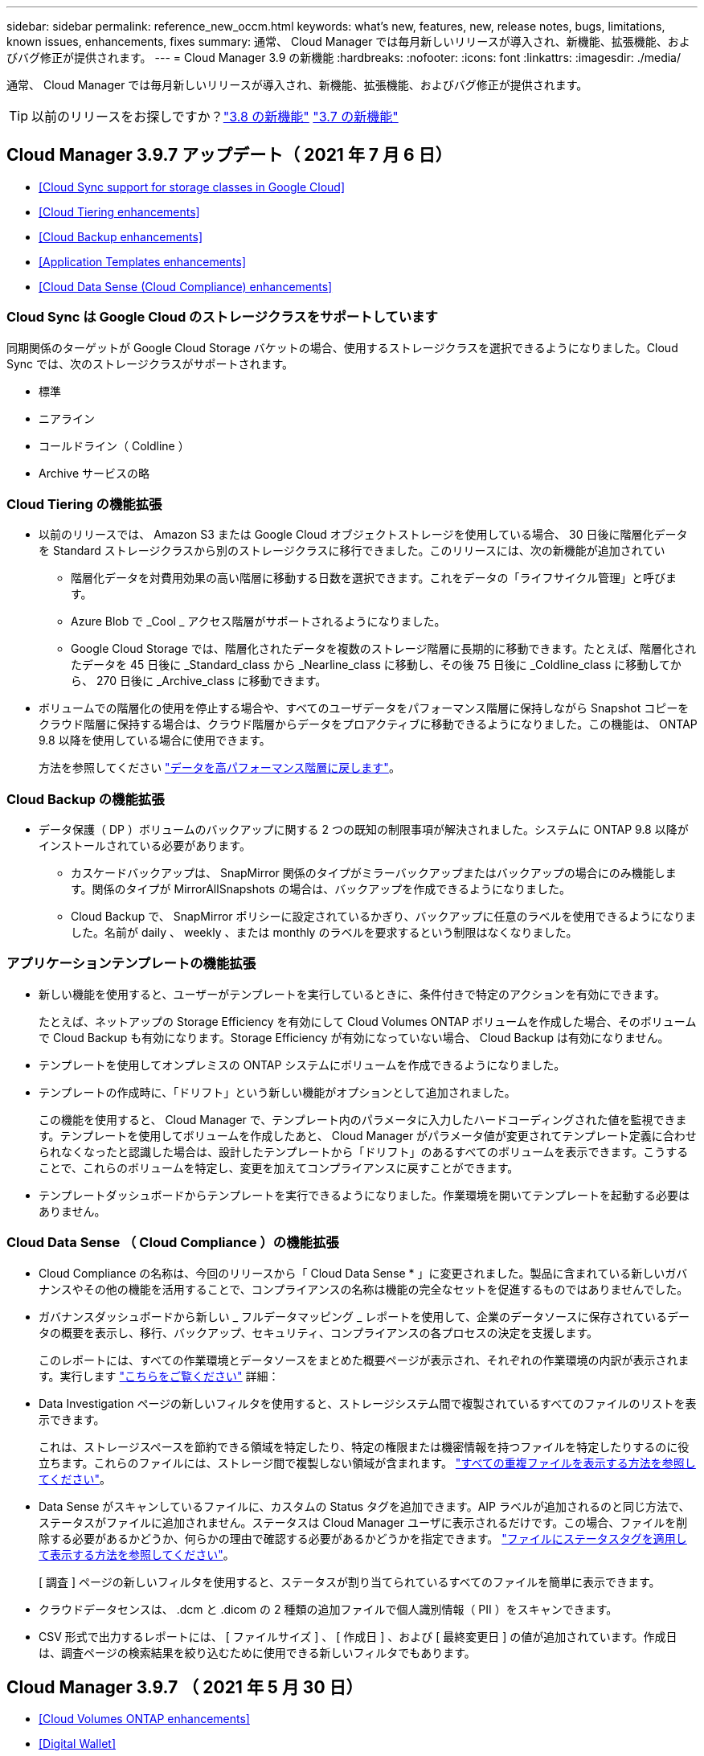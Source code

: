 ---
sidebar: sidebar 
permalink: reference_new_occm.html 
keywords: what's new, features, new, release notes, bugs, limitations, known issues, enhancements, fixes 
summary: 通常、 Cloud Manager では毎月新しいリリースが導入され、新機能、拡張機能、およびバグ修正が提供されます。 
---
= Cloud Manager 3.9 の新機能
:hardbreaks:
:nofooter: 
:icons: font
:linkattrs: 
:imagesdir: ./media/


[role="lead"]
通常、 Cloud Manager では毎月新しいリリースが導入され、新機能、拡張機能、およびバグ修正が提供されます。


TIP: 以前のリリースをお探しですか？link:https://docs.netapp.com/us-en/occm38/reference_new_occm.html["3.8 の新機能"^]
link:https://docs.netapp.com/us-en/occm37/reference_new_occm.html["3.7 の新機能"^]



== Cloud Manager 3.9.7 アップデート（ 2021 年 7 月 6 日）

* <<Cloud Sync support for storage classes in Google Cloud>>
* <<Cloud Tiering enhancements>>
* <<Cloud Backup enhancements>>
* <<Application Templates enhancements>>
* <<Cloud Data Sense (Cloud Compliance) enhancements>>




=== Cloud Sync は Google Cloud のストレージクラスをサポートしています

同期関係のターゲットが Google Cloud Storage バケットの場合、使用するストレージクラスを選択できるようになりました。Cloud Sync では、次のストレージクラスがサポートされます。

* 標準
* ニアライン
* コールドライン（ Coldline ）
* Archive サービスの略




=== Cloud Tiering の機能拡張

* 以前のリリースでは、 Amazon S3 または Google Cloud オブジェクトストレージを使用している場合、 30 日後に階層化データを Standard ストレージクラスから別のストレージクラスに移行できました。このリリースには、次の新機能が追加されてい
+
** 階層化データを対費用効果の高い階層に移動する日数を選択できます。これをデータの「ライフサイクル管理」と呼びます。
** Azure Blob で _Cool _ アクセス階層がサポートされるようになりました。
** Google Cloud Storage では、階層化されたデータを複数のストレージ階層に長期的に移動できます。たとえば、階層化されたデータを 45 日後に _Standard_class から _Nearline_class に移動し、その後 75 日後に _Coldline_class に移動してから、 270 日後に _Archive_class に移動できます。


* ボリュームでの階層化の使用を停止する場合や、すべてのユーザデータをパフォーマンス階層に保持しながら Snapshot コピーをクラウド階層に保持する場合は、クラウド階層からデータをプロアクティブに移動できるようになりました。この機能は、 ONTAP 9.8 以降を使用している場合に使用できます。
+
方法を参照してください link:task_managing_tiering.html#migrating-data-from-the-cloud-tier-back-to-the-performance-tier["データを高パフォーマンス階層に戻します"]。





=== Cloud Backup の機能拡張

* データ保護（ DP ）ボリュームのバックアップに関する 2 つの既知の制限事項が解決されました。システムに ONTAP 9.8 以降がインストールされている必要があります。
+
** カスケードバックアップは、 SnapMirror 関係のタイプがミラーバックアップまたはバックアップの場合にのみ機能します。関係のタイプが MirrorAllSnapshots の場合は、バックアップを作成できるようになりました。
** Cloud Backup で、 SnapMirror ポリシーに設定されているかぎり、バックアップに任意のラベルを使用できるようになりました。名前が daily 、 weekly 、または monthly のラベルを要求するという制限はなくなりました。






=== アプリケーションテンプレートの機能拡張

* 新しい機能を使用すると、ユーザーがテンプレートを実行しているときに、条件付きで特定のアクションを有効にできます。
+
たとえば、ネットアップの Storage Efficiency を有効にして Cloud Volumes ONTAP ボリュームを作成した場合、そのボリュームで Cloud Backup も有効になります。Storage Efficiency が有効になっていない場合、 Cloud Backup は有効になりません。

* テンプレートを使用してオンプレミスの ONTAP システムにボリュームを作成できるようになりました。
* テンプレートの作成時に、「ドリフト」という新しい機能がオプションとして追加されました。
+
この機能を使用すると、 Cloud Manager で、テンプレート内のパラメータに入力したハードコーディングされた値を監視できます。テンプレートを使用してボリュームを作成したあと、 Cloud Manager がパラメータ値が変更されてテンプレート定義に合わせられなくなったと認識した場合は、設計したテンプレートから「ドリフト」のあるすべてのボリュームを表示できます。こうすることで、これらのボリュームを特定し、変更を加えてコンプライアンスに戻すことができます。

* テンプレートダッシュボードからテンプレートを実行できるようになりました。作業環境を開いてテンプレートを起動する必要はありません。




=== Cloud Data Sense （ Cloud Compliance ）の機能拡張

* Cloud Compliance の名称は、今回のリリースから「 Cloud Data Sense * 」に変更されました。製品に含まれている新しいガバナンスやその他の機能を活用することで、コンプライアンスの名称は機能の完全なセットを促進するものではありませんでした。
* ガバナンスダッシュボードから新しい _ フルデータマッピング _ レポートを使用して、企業のデータソースに保存されているデータの概要を表示し、移行、バックアップ、セキュリティ、コンプライアンスの各プロセスの決定を支援します。
+
このレポートには、すべての作業環境とデータソースをまとめた概要ページが表示され、それぞれの作業環境の内訳が表示されます。実行します link:task_generating_compliance_reports.html#data-mapping-report["こちらをご覧ください"] 詳細：

* Data Investigation ページの新しいフィルタを使用すると、ストレージシステム間で複製されているすべてのファイルのリストを表示できます。
+
これは、ストレージスペースを節約できる領域を特定したり、特定の権限または機密情報を持つファイルを特定したりするのに役立ちます。これらのファイルには、ストレージ間で複製しない領域が含まれます。 link:task_controlling_private_data.html#viewing-all-duplicated-files["すべての重複ファイルを表示する方法を参照してください"]。

* Data Sense がスキャンしているファイルに、カスタムの Status タグを追加できます。AIP ラベルが追加されるのと同じ方法で、ステータスがファイルに追加されません。ステータスは Cloud Manager ユーザに表示されるだけです。この場合、ファイルを削除する必要があるかどうか、何らかの理由で確認する必要があるかどうかを指定できます。 link:task_managing_highlights.html#applying-status-tags-to-manage-your-scanned-files["ファイルにステータスタグを適用して表示する方法を参照してください"]。
+
[ 調査 ] ページの新しいフィルタを使用すると、ステータスが割り当てられているすべてのファイルを簡単に表示できます。

* クラウドデータセンスは、 .dcm と .dicom の 2 種類の追加ファイルで個人識別情報（ PII ）をスキャンできます。
* CSV 形式で出力するレポートには、 [ ファイルサイズ ] 、 [ 作成日 ] 、および [ 最終変更日 ] の値が追加されています。作成日は、調査ページの検索結果を絞り込むために使用できる新しいフィルタでもあります。




== Cloud Manager 3.9.7 （ 2021 年 5 月 30 日）

* <<Cloud Volumes ONTAP enhancements>>
* <<Digital Wallet>>




=== Cloud Volumes ONTAP の機能拡張

このリリースの Cloud Manager では、 Cloud Volumes ONTAP の管理が強化されています。



==== AWS で利用できる機能拡張

* 新しいプロフェッショナルパッケージでは、 AWS Marketplace で毎年契約を締結し、 Cloud Volumes ONTAP と Cloud Backup Service をバンドルできます。支払いは TiB あたりです。このサブスクリプションでは、オンプレミスのデータをバックアップすることはできません。
+
この支払いオプションを選択すると、 EBS ディスクを介して Cloud Volumes ONTAP システムあたり最大 2PB をプロビジョニングし、 S3 オブジェクトストレージ（シングルノードまたは HA ）に階層化することができます。

+
にアクセスします https://aws.amazon.com/marketplace/pp/prodview-q7dg6zwszplri["AWS Marketplace のページ"^] 価格の詳細を表示するには、を参照してください https://docs.netapp.com/us-en/cloud-volumes-ontap/reference_configs_aws_991.html["Cloud Volumes ONTAP リリースノート"^] このライセンスオプションの詳細については、を参照してください。

* 新しい Cloud Volumes ONTAP 作業環境の作成時に、 Cloud Manager によって EBS ボリュームにタグが追加されるようになりました。タグは、 Cloud Volumes ONTAP の導入後に作成されたものです。
+
この変更は、サービス制御ポリシー（ SCP ）を使用して権限を管理する場合に役立ちます。





==== すべてのクラウドプロバイダで利用できる機能拡張

* auto 階層化ポリシーを使用してボリュームのデータ階層化を有効にした場合、 API を使用して最小クーリング期間を調整できるようになりました。
+
link:task_tiering.html#changing-the-cooling-period-for-the-auto-tiering-policy["最小クーリング期間の調整方法について説明します。"]

* 新しい NFS ボリュームを作成すると、カスタムのエクスポートポリシーが昇順に表示されるようになり、必要なエクスポートポリシーが簡単に見つかります。
* Cloud Volumes ONTAP システムの導入時および電源をオフにするたびに作成されたルートディスクとブートディスクの古いクラウド Snapshot が Cloud Manager で削除されるようになりました。ルートボリュームとブートボリュームの両方に対して最新の 2 つの Snapshot のみが保持されます。
+
この機能拡張により、不要になった Snapshot を削除することでクラウドプロバイダのコストを削減できます。

+
Azure スナップショットを削除するには、 Connector で新しい権限が必要になることに注意してください。 https://mysupport.netapp.com/site/info/cloud-manager-policies["Azure の最新の Cloud Manager ポリシーを表示します"^]。

+
[source, json]
----
"Microsoft.Compute/snapshots/delete"
----




=== デジタルウォレット

デジタルウォレット * の新機能により、 Cloud Volumes ONTAP ライセンスとクラウドバックアップライセンスを 1 箇所から簡単に表示および管理できます。

link:task_managing_licenses.html["デジタルウォレットの詳細については、こちらをご覧ください"]。

image:screenshot_digital_wallet.gif["Cloud Volumes ONTAP ライセンスを示すデジタルウォレットページのスクリーンショット。"]



== Cloud Manager 3.9.6 の更新（ 2021 年 24 月 5 日）

Cloud Manager が更新され、 Cloud Volumes ONTAP の最新バージョンが追加されました。



=== Cloud Volumes ONTAP 9.9.1

Cloud Volumes ONTAP 9.9.9..1. を導入および管理できるようになりました。

https://docs.netapp.com/us-en/cloud-volumes-ontap/reference_new_991.html["このリリースのに含まれる新機能について説明します Cloud Volumes ONTAP"^]。



== Cloud Manager 3.9.6 ビルド 2 （ 2021 年 5 月 11 日）

Azure で Cloud Volumes ONTAP の作業環境を作成する際にエラーが発生するというバグが修正されました。



== Cloud Manager 3.9.6 の更新（ 2021 年 5 月 5 日）

* <<Cloud Backup enhancements>>
* <<Monitoring enhancements>>
* <<Replication enhancement>>
* <<Account enhancement>>
* <<Cloud Compliance enhancements>>




=== Cloud Backup の機能拡張

* [ バックアップと復元 ] ダッシュボードは、新しい [ バックアップと復元 *] タブに統合されているため、すべてのバックアップ操作と復元操作を 1 か所から簡単に管理できます。を参照してください link:task_managing_backups.html#viewing-the-volumes-that-are-being-backed-up["バックアップと復元のダッシュボード"^] を参照してください。
* オンプレミスの ONTAP システムから Google Cloud Storage や NetApp StorageGRID システムへのバックアップを作成できるようになりました。を参照してください link:task_backup_from_onprem.html["Google Cloud Storage へのバックアップ"^] および link:task_backup_onprem_private_cloud.html["StorageGRID にバックアップしています"^] を参照してください。
* ONTAP 9.9.1 の新機能では、 System Manager を使用して、オンプレミスの ONTAP のバックアップを Cloud Backup で設定したオブジェクトストレージに送信できます。 link:https://docs.netapp.com/us-en/ontap/task_cloud_backup_data_using_cbs.html["Cloud Backup を使用してボリュームをクラウドにバックアップする方法については、 System Manager の説明を参照してください。"^]
* バックアップポリシーが次のように強化されています。
+
** 次に、日単位、週単位、月単位のバックアップを組み合わせたカスタムポリシーを作成します。
** バックアップポリシーを変更すると、元のバックアップポリシーを使用してすべてのボリュームに環境のすべての新しいバックアップ * および * が変更されます。これまでは、新しいボリュームバックアップにのみ適用されていました。


* いくつかの改善点も改善されています。
+
** バックアップファイルのクラウドのデスティネーションを設定する際に、 Cloud Volumes ONTAP システムが配置されているリージョンとは異なるリージョンを選択できるようになりました。
** 単一のボリュームに作成できるバックアップファイルの数が 1 、 019 から 4 、 000 に増えました。
** 1 つのボリュームのすべてのバックアップファイルを先に削除できるようになったほか、ボリュームのバックアップファイルを 1 つだけ削除したり、作業環境全体のバックアップファイルを必要に応じてすべて削除したりできるようになりました。






=== 監視機能の拡張

* 既存の Cloud Insights テナントがある場合でも、 Cloud Volumes ONTAP 作業環境で監視サービスを有効にできるようになりました。
* 監視サービスを有効にすると、 Cloud Manager は Cloud Insights の無償トライアルをセットアップします。29 日目に、計画は自動的に試用版からに移行します https://docs.netapp.com/us-en/cloudinsights/concept_subscribing_to_cloud_insights.html#editions["Basic エディション"^]。


link:concept_monitoring.html["Cloud Volume での監視サービスの使用の詳細については、こちらをご覧ください ONTAP"]。



=== レプリケーションの機能拡張

使いやすく、 Cloud Manager のユーザインターフェイスの最新のルックアンドフィールに合わせて、 Replication タブが再設計されました。

image:replication.gif["Cloud Manager の再設計された Replication タブのスクリーンショット。ボリューム関係のリストを示しています。"]



=== アカウントの強化

Cloud Manager のタイムラインに、アカウント管理に関連する操作とイベントが表示されるようになりました。アクションには、ユーザーの関連付け、ワークスペースの作成、コネクタの作成などがあります。タイムラインのチェックは、特定のアクションを実行したユーザーを特定する必要がある場合や、アクションのステータスを特定する必要がある場合に役立ちます。

link:task_managing_cloud_central_accounts.html["タイムラインをテナンシーサービスにフィルタリングする方法について説明します"]。



=== Cloud Compliance の機能拡張

* クラウドコンプライアンスは「ガバナンスとコンプライアンス」に名称変更されました。Cloud Manager には、「ガバナンス」と「コンプライアンス」という 2 つのタブがあります。[Governance （ガバナンス） ] タブをクリックすると、が表示されます link:task_controlling_governance_data.html#the-governance-dashboard["ガバナンスダッシュボード"] 「ガバナンスとコンプライアンス」サービスと「コンプライアンス」タブでは、が表示されます link:task_controlling_private_data.html["コンプライアンスダッシュボード"]。
* Azure Blob に格納されたデータのスキャンがサポートされるようになりました を使用する場合 https://min.io/["MinIO サービス"]。を参照してください link:task_scanning_object_storage.html["S3 プロトコルを使用するオブジェクトストレージをスキャンしています"^] を参照してください。
* 新しい個人データ型。Cloud Compliance で、オーストリアの SSN をファイルで検索できるようになりました。




== Cloud Manager 3.9.6 （ 2021 年 5 月 2 日）

* <<Cloud Tiering enhancements>>
* <<Application Template enhancements>>
* <<Cloud Sync enhancements>>




=== Cloud Tiering の機能拡張

* ONTAP システムから階層化するボリュームを選択するときに、 [Tier Volumes] ページに [*All *VOLUMES ] チェックボックスが表示され、すべてのボリュームに同じポリシーを簡単に適用できるようになりました。 link:task_managing_tiering.html#tiering-data-from-additional-volumes["クラスタ内のすべてのボリュームの選択方法を参照してください"^]。
* ONTAP 9.8 以降を使用している場合、ボリューム内のデータを非アクティブのままオブジェクトストレージに移動する期間を決定する「クーリング期間」を変更する必要がある場合は、最大 183 日（ 63 日以内）まで指定できるようになりました。




=== アプリケーションテンプレートの機能拡張

* AppTemplates サービスでユーザーインターフェイスが強化され、テンプレートデザイナーがアクション間を移動したり、現在定義しているアクションを確認したりするのが容易になりました。
* Cloud Volumes ONTAP または Azure NetApp Files のボリュームテンプレートを作成する際に、 Cloud Compliance を統合できるようになりました。これにより、新しく作成した各ボリュームに対して Compliance を有効にしたり、新しく作成した各ボリュームに対して Cloud Backup を有効にしたりできます。また、作成したボリュームに対して Backup と Compliance の両方を有効にするテンプレートを作成することもできます。




=== Cloud Sync の機能拡張

* レポートで見つかったエラーを表示し、最後のレポートまたはすべてのレポートを削除できるようになりました。
+
link:task_sync_managing_reports.html["レポートを作成して表示する方法の詳細については、を参照してください 設定"]。

* 同期関係ごとに新しい * Compare by * 設定を使用できるようになりました。
+
この詳細設定では、ファイルまたはディレクトリが変更されたために再度同期する必要があるかどうかを判断するときに、 Cloud Sync で特定の属性を比較するかどうかを選択できます。

+
link:task_sync_managing_relationships.html#changing-the-settings-for-a-sync-relationship["同期関係の設定の変更の詳細については、こちらをご覧ください"]。





== Cloud Manager 3.9.5 （ 2021 年 4 月 11 日）

* <<Cloud Volumes ONTAP enhancements>>
* <<Cloud Sync enhancements>>
* <<Cloud Compliance enhancements>>
* <<New Application Templates feature>>
* <<Connector enhancement>>
* <<Account enhancements>>




=== Cloud Volumes ONTAP の機能拡張

このリリースの Cloud Manager では、 Cloud Volumes ONTAP の管理が強化されています。



==== すべてのクラウドプロバイダで利用できる機能強化

Cloud Manager で、 Cloud Volumes ONTAP 用に作成した最初の Storage VM の論理スペースのレポートを有効にするようになりました。

スペースが論理的に報告されると、 ONTAP は、 Storage Efficiency 機能で削減されたすべての物理スペースが使用済みと報告するようにボリュームスペースを報告します。



==== AWS で利用できる機能拡張

* Cloud Volumes ONTAP では、 9.7 リリース以降、 _General Purpose SSD （ GP3 ） _disks がサポートされるようになりました。GP3 ディスクは、幅広いワークロードのコストとパフォーマンスのバランスが取れた、最も低コストの SSD です。
+
link:task_planning_your_config.html#sizing-your-system-in-aws["Cloud Volumes ONTAP で GP3 ディスクを使用する方法については、こちらをご覧ください"]。

* Cloud Volumes ONTAP はコールド HDD （ sc1 ）ディスクをサポートしなくなりました。




==== Azure で利用できる機能拡張

Cloud Manager が Azure for Cloud Volumes ONTAP でストレージアカウントを作成する際に、ストレージアカウントの TLS のバージョンが 1.2 になりました。



=== Cloud Sync の機能拡張

* スタンドアロンの Cloud Sync サービスは廃止されました。Cloud Sync には Cloud Manager から直接アクセスできるようになりました。同じ機能がすべて利用可能です。
+
Cloud Manager にログインしたら、上部の Sync タブに切り替えて、以前と同様に関係を表示できます。

* 同期関係を設定する際、データブローカーのサービスアカウントに必要な権限を指定している場合は、異なるプロジェクトの Google Cloud バケットから選択できます。
+
link:task_sync_installing_gcp.html["サービスアカウントの設定方法について説明します"]。

* Cloud Sync は、 Google Cloud Storage と S3 プロバイダ（ AWS S3 、 StorageGRID 、 IBM Cloud Object Storage ）間でメタデータをコピーするようになりました。
* Cloud Sync からデータブローカーを再起動できるようになりました。
+
image:screenshot_sync_restart_data_broker.gif["データブローカーの管理ページからのデータブローカーの再起動アクションを示すスクリーンショット。"]

* Cloud Sync は、データブローカーで最新のソフトウェアリリースが実行されていないことを確認できるようになりました。このメッセージは、最新の機能を確実に利用するために役立ちます。
+
image:screenshot_sync_warning.gif["ダッシュボードでデータブローカーを表示したときに警告が表示されるスクリーンショット。"]





=== Cloud Compliance の機能拡張

* オンプレミスまたはクラウドにある NFS または CIFS ファイル共有のスキャンがサポートされるようになりました。
+
ネットアップ以外のストレージシステム上のファイル共有をスキャンできるようになりました。を参照してください link:task_scanning_file_shares.html["ファイル共有をスキャンしています"^] を参照してください。

* S3 プロトコルを使用するオブジェクトストレージのスキャンのサポートが追加されました。
+
Amazon S3 バケットをスキャンするだけでなく、 S3 プロトコルを使用する任意の Object Storage サービスからデータをスキャンできるようになりました。これには、 NetApp StorageGRID 、 IBM Cloud Object Store などが含まれます。を参照してください link:task_scanning_object_storage.html["オブジェクトストレージをスキャンしています"^] を参照してください。

* 「ハイライト」という機能は、「ポリシー」に名称変更されました。を参照してください link:task_managing_highlights.html#controlling-your-data-using-policies["ポリシーの使用方法"] コンプライアンスとガバナンスへの取り組みを支援します。
* ストレージシステム内に特定のファイルの重複がないかどうかを確認できるようになりました。これは、ストレージスペースを節約できる領域を特定するのに役立ちます。また、機密情報を含むファイルがストレージシステムに不必要に複製されないようにするのにも役立ちます。
+
方法をご確認ください link:task_controlling_private_data.html#viewing-whether-files-are-duplicated-in-your-storage-systems["重複ファイルを検索します"]。

* 。 link:task_controlling_governance_data.html["ガバナンスダッシュボード"^] に、表示するグラフが追加されました link:task_controlling_governance_data.html#top-data-repositories-listed-by-data-sensitivity["データの機密性に基づいて上位のデータリポジトリが表示されます"] および link:task_controlling_governance_data.html#data-listed-by-types-of-open-permissions["オープンアクセス権のタイプ別に一覧表示されるデータ"]。




=== 新しいアプリケーションテンプレート機能

テンプレートを使用することで、作業環境でのリソース作成を標準化できます。たとえば、「ボリュームテンプレート」に必須パラメータをハードコーディングして、ストレージ管理者がボリュームを作成するときにあとから適用できます。これには、必要なディスクタイプ、サイズ、プロトコル、クラウドプロバイダなどが含まれます。作成したボリュームごとに、 Cloud Backup などの特定のサービスをオンにすることもできます。

これにより、ストレージ管理者は、データベースやストリーミングサービスなど、特殊なワークロード要件に合わせて最適化されたボリュームを簡単に作成できます。また、各ボリュームがアプリケーションごとに最適に作成されていることを確認すれば、ストレージアーキテクトの負担が軽減されます。詳細はこちら link:concept_resource_templates.html["アプリケーションテンプレート"^] また、実際の環境での使用方法も確認できます。



=== コネクターの拡張

プロキシサーバを設定している場合、プロキシを経由せずに Cloud Manager に API 呼び出しを直接送信するオプションを有効にできるようになりました。このオプションは、 AWS または Google Cloud で実行されているコネクタでサポートされます。

link:task_configuring_proxy.html["この設定の詳細については、こちらをご覧ください"]。



=== アカウントの機能拡張

* サービスアカウントユーザを作成できるようになりました。
+
サービスアカウントは「ユーザ」の役割を果たし、 Cloud Manager に対して自動化のための許可された API 呼び出しを実行できます。これにより、自動化スクリプトを作成する必要がなくなります。自動化スクリプトは、会社を離れることができる実際のユーザアカウントに基づいて作成する必要がなくなります。フェデレーションを使用している場合は、クラウドから更新トークンを生成することなくトークンを作成できます。

+
link:task_managing_cloud_central_accounts.html#creating-and-managing-service-accounts["サービスアカウントの使用方法の詳細については、こちらをご覧ください"]。

* アカウントのプライベートプレビューで、新しい NetApp クラウドサービスが Cloud Manager のプレビューとして利用できるようになりました。
* また、アカウント内のサードパーティサービスが Cloud Manager で使用可能なサードパーティサービスにアクセスできるようにすることもできます。


link:task_managing_cloud_central_accounts.html#allowing-private-previews["これらのオプションの詳細については、こちらをご覧ください"]。



== Cloud Manager 3.9.4 の更新（ 2021 年 4 月 8 日）



=== Active IQ の機能拡張

* Cloud Volumes ONTAP がアカウント内に使用していない Active IQ ライセンスを検出した場合は、ボタンをクリックして、ライセンスを使用して新しい Cloud Volumes ONTAP システムを作成できます。または、既存の Cloud Volumes ONTAP システムにライセンスを適用して、そのライセンスの容量を 368 TB 拡張できます。
+
を参照してください link:task_managing_ontap.html#using-unused-cloud-volumes-ontap-licenses["利用可能なライセンスの使用方法"^]。





== Cloud Manager 3.9.4 の更新（ 2021 年 3 月 15 日）



=== Cloud Compliance の機能拡張

* 新しい link:task_controlling_governance_data.html["ガバナンスダッシュボード"^] を使用できるようになりました。これにより、組織のストレージリソース上のデータに関連する効率性が向上し、コストを制御できます。
+
たとえば、ダッシュボードは、古いデータ、ビジネス以外のデータ、およびシステム内の大容量ファイルを特定するため、一部のファイルを低コストのオブジェクトストレージに移動、削除、階層化するかどうかを判断できます。

* のリストを表示できます link:task_controlling_private_data.html#viewing-file-metadata["ファイルへのアクセス権を持つすべてのユーザまたはグループ"^]。
* AWS の政府機関では、 Cloud Compliance がサポートされるようになりました。




== Cloud Manager 3.9.4 （ 2021 年 3 月 8 日）

* <<Cloud Volumes ONTAP enhancements>>
* <<Connector enhancements>>
* <<Cloud Sync enhancements>>
* <<Cloud Tiering enhancements>>
* <<Active IQ enhancements>>
* <<ANF enhancements>>




=== Cloud Volumes ONTAP の機能拡張

このリリースの Cloud Manager では、 Cloud Volumes ONTAP の管理が強化されています。



==== すべてのクラウドプロバイダで利用できる機能強化

Cloud Volumes ONTAP 9.9.9..0 を導入および管理できるようになりました。

https://docs.netapp.com/us-en/cloud-volumes-ontap/reference_new_991.html["このリリースのに含まれる新機能について説明します Cloud Volumes ONTAP"^]。



==== AWS で利用できる機能拡張

* クラウドサービス 9.8 を AWS Commercial Cloud Volumes ONTAP （ C2S ）環境に導入できるようになりました。
+
link:task_getting_started_aws_c2s.html["C2S の使用を開始する方法をご確認ください"]。

* Cloud Manager では、 AWS Key Management Service （ KMS ）を使用して Cloud Volumes ONTAP データを暗号化できるようになりました。Cloud Volumes ONTAP 9.9.9..0 以降では、お客様が管理する CMK を選択すると、 EBS ディスク上のデータと S3 に階層化されたデータが暗号化されます。これまでは、 EBS データだけが暗号化されていました。
+
Cloud Volumes ONTAP IAM ロールに CMK を使用するためのアクセス権を付与する必要があります。

+
link:task_setting_up_kms.html["Cloud で AWS KMS を設定する方法については、こちらをご覧ください Volume ONTAP の略"]。





==== Azure で利用できる機能拡張

Cloud Volumes ONTAP 9.8 を、国防総省（ DoD ）の影響レベル 6 （ IL6 ）に導入できるようになりました。



==== Google Cloud で利用可能な機能強化

* Google Cloud で Cloud Volumes ONTAP 9.8 以降に必要な IP アドレスの数が削減されました。デフォルトでは、 IP アドレスを 1 つ減らす必要があります（インタークラスタ LIF をノード管理 LIF と統合しました）。また、 API を使用する場合は SVM 管理 LIF の作成を省略でき、追加の IP アドレスが不要になります。
+
link:reference_networking_gcp.html#requirements-for-cloud-volumes-ontap["Google Cloud の IP アドレス要件の詳細については、こちらをご覧ください"]。

* Google Cloud で Cloud Volumes ONTAP HA ペアを導入する際に、 VPC -1 、 VPC -2 、および VPC -3 の共有 VPC を選択できるようになりました。以前は、 VPC を共有できるのは VPC のみでした。この変更は Cloud Volumes ONTAP 9.8 以降でサポートされています。
+
link:reference_networking_gcp.html["Google Cloud のネットワーク要件の詳細については、こちらをご覧ください"]。





=== コネクタの機能拡張

* Connector が実行されていない場合に、 Cloud Manager から管理者ユーザに E メールで通知されるようになりました。
+
コネクタを常時稼働させておくと、 Cloud Volumes ONTAP やその他の NetApp クラウドサービスを最大限に管理するのに役立ちます。

* コネクタのインスタンスタイプを変更する必要がある場合に、 Cloud Manager に通知が表示されるようになりました。
+
インスタンスタイプを変更することで、現在利用できない新しい機能を確実に使用できます。 link:reference_key_changes.html#machine-type-changes["マシンタイプの変更の詳細については、こちらをご覧ください"]。





=== Cloud Sync の機能拡張

* Cloud Sync で ONTAP S3 ストレージと SMB サーバの同期関係がサポートされるようになりました。
+
** ONTAP S3 ストレージから SMB サーバへの移動
** SMB サーバから ONTAP S3 ストレージ
+
link:reference_sync_requirements.html["サポートされている同期関係を表示する"]。



* Cloud Sync では、ユーザインターフェイスからデータブローカーグループの設定を直接統合できるようになりました。
+
自分で設定を変更することはお勧めしません。設定を変更するタイミングと変更方法については、ネットアップに相談してください。

+
link:task_sync_managing_data_brokers.html["ユニファイド構成の定義に関する詳細は、こちらをご覧ください"]。





=== Cloud Tiering の機能拡張

* Google Cloud Storage に階層化する場合は、ライフサイクルルールを適用して、階層化されたデータを Standard ストレージクラスから 30 日後に低コストの Nearline 、 Coldline 、または Archive ストレージに移行することができます。
* Cloud Tiering Now は、オンプレミスの ONTAP クラスタで検出されていないものがある場合に表示されます。これにより、クラスタへの階層化やその他のサービスを有効にすることができます。
+
link:task_managing_tiering.html#discovering-additional-clusters-from-cloud-tiering["これらのクラスタの詳細については、こちらをご覧ください"^]。





=== Active IQ の機能拡張

* Active IQ が（ NSS アカウントに基づいて）オンプレミスクラスタのリストを表示したら、ボタンをクリックしてに切り替えることができます link:task_discovering_ontap.html#discovering-clusters-from-the-active-iq-page["クラスタを検出"^] Cloud Manager キャンバスに追加します。これにより、すべてのストレージシステムを Cloud Manager で簡単に管理できるようになります。
* 1 つ以上のクラスタでファームウェアの更新が必要であると Active IQ が判断したら、ボタンをクリックして、を選択します link:task_managing_ontap.html#downloading-new-disk-and-shelf-firmware["Ansible プレイブックをダウンロードし、クラスタファームウェアをアップグレードします"^]。
* 新しい link:task_managing_ontap.html#viewing-on-prem-workloads-that-are-candidates-for-the-cloud["クラウド対応ワークロードタブ"^] オンプレミスの ONTAP クラスタからクラウドに移行するのに最適と特定したワークロードまたはボリュームのリストが表示されます。これらのボリュームの一部を移動すると、コストが削減され、パフォーマンスと耐障害性が向上する可能性があります。
+
を参照してください link:https://www.netapp.com/knowledge-center/what-is-lift-and-shift["リフトとシフトとは何ですか？"]





=== ANF の機能拡張

* ワークロードのニーズを満たし、コストを最適化するために、ボリュームのサービスレベルを動的に変更できるようになりました。ボリュームは、ボリュームに影響を及ぼすことなく、もう一方の容量プールに移動されます。 link:task_manage_anf_volumes.html#changing-the-volumes-service-level["詳細はこちら。"^]。




== Cloud Manager 3.9.3 アップデート（ 2021 年 2 月 16 日）



=== Cloud Backup Service の機能拡張

* Amazon S3 、 Azure Blob 、 Google Cloud Storage にあるバックアップファイルからオンプレミスの ONTAP システムにボリュームをリストアできるようになりました。
* リストアしたすべてのボリュームとファイルの詳細が表示される新しいリストアダッシュボードが追加されました。
+
また、ダッシュボードは、ボリュームとファイルのすべてのリストア処理を実行する際の最初の画面でもあります。を参照してください link:task_restore_backups.html#the-restore-dashboard["リストアダッシュボード"^] を参照してください。以前のリリースでは、リストアボリュームオプションはバックアップダッシュボードに含まれていました。

* Google Cloud の Cloud Volumes ONTAP HA システムで Cloud Backup がサポートされるようになりました。




== Cloud Manager 3.9.3 アップデート（ 2021 年 2 月 14 日）



=== Cloud Compliance の機能拡張

* スキャンするファイルの Azure Information Protection （ AIP ）ラベルを表示および管理します。
+
** AIP ラベル機能を Cloud Compliance に統合すると、ファイルに割り当てられているラベルを表示したり、ファイルにラベルを追加したり、ラベルを変更したりできます。を参照してください link:task_managing_highlights.html#categorizing-your-data-using-aip-labels["AIP ラベルを統合する方法"^] をワークスペースに配置します。
** ラベルを個別にファイルに割り当てるか、またはポリシー機能を使用してに割り当てます link:task_managing_highlights.html#assigning-aip-labels-automatically-with-policies["ポリシー条件に一致するすべてのファイルにラベルを追加します"^]。ポリシーでは、 Cloud Compliance がファイル内で一致する項目を検出すると、ラベルは継続的に更新されます。
** ラベルに一致するすべてのファイルを表示するには、 ［ 調査 ］ ページのデータを AIP ラベルでフィルタリングします。


* いずれかのポリシーから結果が返されたら、 Cloud Manager ユーザ（日単位、週単位、または月単位）に E メールアラートを送信して、通知を受け取ってデータを保護します。
+
このオプションは、で選択します link:task_managing_highlights.html#creating-custom-policies["ポリシーを作成または編集する"^]。

* ファイルの所有者と権限の情報を表示するタイミング link:task_controlling_private_data.html#viewing-file-metadata["個々のファイルの詳細を表示します"^]。
+
この条件を使用して、 [ 調査 ] ページでデータをさらにフィルタリングすることもできます。

* Cloud Compliance からファイルを直接削除します。
+
可能です link:task_managing_highlights.html#deleting-source-files["ファイルを完全に削除します"^] 安全性が低いか、ストレージシステムに残すのにリスクが高いようです。





== Cloud Manager 3.9.3 アップデート（ 2021 年 2 月 10 日）

* <<Cloud Tiering enhancements>>
* <<Cloud Sync enhancements>>




=== Cloud Tiering の機能拡張

* アグリゲートの容量が 90% を超えたとき（ ONTAP 9.6 以前の場合は 70% ）にクラウド階層化によってクラスタのライトバック防止がアクティブになるようになりました。頻繁に使用されるローカル階層でのコールドデータの書き戻しを防止することで、 Cloud Tiering は、アクティブデータのローカル階層を維持します。
+
この場合、 Manage Aggregates テーブルに情報が表示されます。

+
image:screenshot_tiering_write_back.gif["ライトバック防止が有効になったことを示す通知が表示された、 Manage Aggregates （アグリゲートの管理）テーブルのスクリーンショット。"]

* オンプレミスの ONTAP クラスタをクラウド階層化サービスから簡単に追加できるようになりました。
+
Cloud Tiering ページで * Add cluster * をクリックすると、 * Add Working Environment * ウィザードに直接送信されるようになりました。

* タイムラインをフィルタして、クラウド階層化サービスに固有のアクションを表示できるようになりました。
+
image:screenshot_tiering_timeline.gif["クラウドの階層化サービスを選択した場合のタイムラインとフィルタ機能のスクリーンショット。"]





=== Cloud Sync の機能拡張

* Cloud Volumes ONTAP との間でデータを同期するプロセスが簡素化されました。Cloud Volumes ONTAP 作業環境を選択し、この作業環境との間でデータを同期するオプションを選択できるようになりました。
+
image:screenshot_sync_we.gif["作業環境を選択した後の同期メニューで使用可能なアクションを示すスクリーンショット。"]

* 前回のリリースでは、ネットアップの担当者がデータブローカーの設定を調整し、パフォーマンスを向上させるために役立つ情報を提供するレポート機能が新たに導入されています。これらのレポートは、オブジェクトストレージでサポートされるようになりました。
+
image:screenshot_sync_report_object.gif["パス項目数、オブジェクトサイズ、変更時刻、およびストレージクラスを表示するレポート。"]





== Cloud Manager 3.9.3 （ 2021 年 2 月 9 日）

* <<Monitoring enhancements>>
* <<Support improvements>>




=== 監視機能の拡張

* Cloud Volumes ONTAP for Azure で監視サービスがサポートされるようになりました。
* 監視サービスは、 AWS および Azure の政府機関のリージョンでもサポートされます。


監視サービスを使用すると、 Cloud Volumes ONTAP インフラを完全に可視化できます。サービスを有効にして、 Cloud Volumes ONTAP リソースを監視、トラブルシューティングし、最適化します。

link:concept_monitoring.html["監視サービスの詳細については、こちらをご覧ください"]。



=== サポートの強化

サポートダッシュボードが更新され、ネットアップサポートサイトのクレデンシャルを追加できるようになりました。このクレデンシャルをサポートに登録してください。ネットアップサポートケースは、ダッシュボードから直接開始することもできます。[ ヘルプ ] アイコンをクリックして、 [*Support*] をクリックします。

image:screenshot_support_dashboard.gif["サポート情報、リンク、ケースの作成機能を示すサポートダッシュボードのスクリーンショット。"]



== Cloud Manager 3.9.2 アップデート（ 2021 年 1 月 11 日）

* <<Cloud Compliance enhancements>>
* <<Cloud Backup enhancements>>




=== Cloud Compliance の機能拡張

* Microsoft OneDrive アカウントのスキャンがサポートされるようになりました。
+
これで、すべての OneDrive ユーザーからフォルダーとファイルをスキャンするために、会社の OneDrive アカウントを Cloud Compliance に追加できます。を参照してください link:task_scanning_onedrive.html["OneDrive アカウントをスキャンしています"^] を参照してください。

* 「ポリシー」機能では、組織固有の検索結果を提供する独自のカスタムポリシーを作成できるようになりました。
+
前回のリリースでは、 Cloud Compliance に、すべてのユーザが使用できる事前定義されたポリシーフィルタが用意されていました。独自のポリシーを作成して、 [ 調査 ] ページで特定のスキャン結果を返すことができます。方法を参照してください link:task_managing_highlights.html#creating-custom-policies["独自のカスタムポリシーを作成できます"^]。

* オンプレミスの ONTAP システムからバックアップファイルを無料でスキャンできます。
+
Cloud Compliance でオンプレミスの ONTAP システム上のボリュームを直接スキャンしない場合は、今月リリースされた新しいベータ機能を使用して、オンプレミスの ONTAP ボリュームから作成されたバックアップファイルでコンプライアンススキャンを実行できます。オンプレミス ONTAP のバックアップを作成済みの場合も同様です を使用しています link:concept_backup_to_cloud.html["クラウドバックアップ"^]この新機能を使用して、これらのバックアップファイルに対して * 無料 * のコンプライアンススキャンを実行できます。

+
方法を参照してください link:task_backup_from_onprem.html["オンプレミスの ONTAP ボリュームをオブジェクトストレージにバックアップ"^] そしていかにできるか link:task_getting_started_compliance.html#scanning-backup-files-from-on-premises-ontap-systems["これらのバックアップファイルをスキャンします"]。

* Cloud Compliance は、個人データ型「 IP アドレス」をファイルで検索できるようになりました。すべてのリストを表示します link:reference_private_data_categories.html#types-of-personal-data["個人データの種類"^] その Cloud Compliance がスキャンで見つかりました。




=== Cloud Backup の機能拡張

個々のファイルを追加のデスティネーション作業環境にリストアできます。

* Azure Blob のバックアップファイルは、 Azure にインストールされた Cloud Volumes ONTAP システムやオンプレミスの ONTAP システムに個々のファイルをリストアするために使用できます。
* Amazon S3 のバックアップファイルを使用して、個々のファイルをオンプレミスの ONTAP システムにリストアできます（ AWS にインストールされた Cloud Volumes ONTAP システムへのファイルのリストアはすでにサポートされています）。


を表示します link:concept_backup_to_cloud.html#supported-working-environments-and-object-storage-providers["バックアップとリストアのマトリックス"^] バックアップの作成、ボリュームのリストア、およびファイルのリストアがサポートされている作業環境を確認します。



== Cloud Manager 3.9.2 （ 2021 年 1 月 4 日）

* <<Cloud Volumes ONTAP enhancements>>
* <<Cloud Tiering enhancements>>
* <<General enhancements>>




=== Cloud Volumes ONTAP の機能拡張

このリリースの Cloud Manager では、 Cloud Volumes ONTAP に関して次の機能拡張が導入されています。



==== AWS のアウトポストのサポート

数カ月前に、 Cloud Volumes ONTAP が Amazon Web Services （ AWS ）の提供開始を宣言したことを発表しました。本日は、 AWS のアウトポストで Cloud Manager と Cloud Volumes ONTAP を検証しました。

AWS Outpost を使用している場合は、 Working Environment ウィザードで Outpost VPC を選択して、その Outpost に Cloud Volumes ONTAP を導入できます。エクスペリエンスは、 AWS に存在する他の VPC と同じです。最初に、 AWS Outpost にコネクタを導入する必要があります。

指摘すべき制限事項はいくつかあります。

* でサポートされるのはシングルノードの Cloud Volumes ONTAP システムのみです 今回は
* Cloud Volumes で使用できる EC2 インスタンス ONTAP は、 Outpost で利用できる機能に限定されています
* 現時点では、汎用 SSD （ gp2 ）のみがサポートされます




==== サポートされているすべての Azure リージョンで Ultra SSD VNVRAM がサポートされます

Cloud Volumes ONTAP では、 Ultra SSD をとして使用できるようになりました VNVRAM （ E32s_v3 VM タイプをで使用する場合） シングルノードシステム https://docs.microsoft.com/en-us/azure/virtual-machines/disks-enable-ultra-ssd["サポートされる任意の Azure リージョン"^]。

VNVRAM により、書き込みパフォーマンスが向上します。



==== Azure でアベイラビリティゾーンを選択できます

これで、シングルノードの Cloud Volumes ONTAP システムを導入するアベイラビリティゾーンを選択できます。AZ を選択しない場合は、 Cloud Manager によってその AZ が選択されます。

image:screenshot_azure_az.gif["リージョンを選択したあとに使用可能な Availability Zone ドロップダウンリストのスクリーンショット。"]



==== GCP での大容量ディスクと新しいインスタンスのサポート

* Cloud Volumes ONTAP は GCP で 64 TB のディスクをサポートするようになりました。
+

NOTE: GCP の制限により、ディスクのみの場合の最大システム容量は 256 TB のままです。

* Cloud Volumes ONTAP では、次のマシンタイプがサポートされるようになりました
+
** N2 - 標準 -4 （ Explore ライセンスを含む、 BYOL を含む）
** 標準ライセンスを使用し、 BYOL を使用した N2-standard-8
** N2 - Standard - 32 （ Premium ライセンスを使用、 BYOL を使用）






=== Cloud Tiering の機能拡張

* 新しいクラウドパフォーマンステストでは、データ階層化の設定前後に、 ONTAP クラスタからオブジェクトストアにネットワークのレイテンシとスループットのパフォーマンスを測定できます。
+
image:screenshot_tiering_performance_test.gif["オブジェクトストレージへのレイテンシとスループットを示す、クラウドパフォーマンステストの結果のスクリーンショット。"]

* 階層化セットアップウィザードの設計が見直され、使いやすくなりました。




=== その他の機能強化

* 新しいサポートダッシュボード
+
新しいサポートダッシュボードのヘルプメニューには、サポートへのリンクや、フィードバックの送信、ネットアップサポートへのお問い合わせなどに利用できるリソースが用意されています。また、 [* Connector AutoSupport * ] タブから AutoSupport メッセージを送信およびダウンロードすることもできます。

+
image:screenshot_support_dashboard.gif["Cloud Manager のサポートダッシュボードのスクリーンショット。"]

* 作業環境間の視覚的な表示
+
Cloud Manager を使用すると、作業環境で有効になっているサービス間の関係を簡単に確認できます。

+
たとえば、次の図は、 Cloud Volumes ONTAP から Amazon S3 にデータをバックアップし、 Amazon S3 と 2 つの Cloud Volumes ONTAP システム間でデータを同期する 2 つの作業環境の例を示しています。

+
image:screenshot_we_relationships.png["キャンバス（ Canvas ）タブと、線と矢印で示される作業環境間のいくつかの関係を示すスクリーンショット。"]





== Cloud Manager 3.9.1 （ 2020 年 12 月 7 日）

* <<General enhancements>>
* <<Cloud Volumes ONTAP AMI change>>
* <<Cloud Backup enhancements>>
* <<Cloud Compliance enhancements>>
* <<Cloud Tiering enhancements>>
* <<Cloud Sync enhancements>>




=== 一般的な機能強化

* 「 * 作業環境 * 」タブの名前を「 * キャンバス * 」に変更しました。
+
このタブは空白のキャンバスから始まり、ハイブリッドクラウド全体にストレージを導入、割り当て、検出することで作業環境を追加できます。

+
image:screenshot_canvas.gif["いくつかのタイプの作業環境を示す Canvas タブのスクリーンショット。"]

* Cloud Manager と Spot の間の移動が簡単になりました。
+
Spot の新しい「 * ストレージ運用 * 」セクションでは、 Cloud Manager に直接移動できます。作業が完了したら、 Cloud Manager の * Compute * タブから Spot に戻ることができます。





=== Cloud Volumes ONTAP AMI の変更

9.8 リリース以降、 Cloud Volumes ONTAP PAYGO AMI は AWS Marketplace では提供されなくなりました。Cloud Manager API を使用して Cloud Volumes ONTAP 従量課金制を導入する場合は、が必要です https://aws.amazon.com/marketplace/pp/B07QX2QLXX["AWS Marketplace で Cloud Manager のサブスクリプションに登録します"^] 9.8 システムを展開する前に。



=== Cloud Backup の機能拡張

* バックアップファイルから個々のファイルを復元できるようになりました。
+
** 特定の時点からいくつかのファイルをリストアする必要がある場合は、ボリューム全体をリストアする代わりに、それらのファイルだけをリストアできるようになりました。
** 同じ作業環境内のボリューム、または同じクラウドアカウントを使用している別の作業環境内のボリュームにファイルをリストアできます。
** この単一ファイルのリストアオプションでは、環境に導入されている新しいクラウドリストアインスタンスを使用します。 link:task_restore_backups.html#restoring-files-from-a-backup["この新機能の詳細については、こちらをご覧ください。"]


* 新しい Cloud Volumes ONTAP システムを導入する際に、 Google Cloud 環境で Cloud Backup を設定できるようになりました。これまでは、既存の Cloud Volumes ONTAP システムでのみクラウドバックアップを設定できました。
* オンプレミスの ONTAP システムから、 AWS または Azure に導入された Cloud Volumes ONTAP システムにバックアップしたボリュームをリストアできるようになりました。




=== Cloud Compliance の機能拡張

* オンプレミスの ONTAP クラスタからデータを直接スキャンできます
+
Cloud Manager でオンプレミスクラスタを検出した場合は、それらのボリュームで直接 Compliance スキャンを実行できるようになりました。Compliance スキャンを実行する前に、それらのボリュームを Cloud Volumes ONTAP システムにコピーする必要がなくなりました。

* オンプレミスの場所に Cloud Compliance をインストールできます
+
オンプレミスの ONTAP クラスタデータをスキャンする場合は、 Cloud Compliance をオンプレミスにもインストールできるようになりました。Cloud Manager の UI には引き続き統合されており、クラウドベースのボリューム、バケット、データベースなど、他の作業環境のスキャンにも使用できます。

+
link:task_deploy_cloud_compliance.html#deploying-the-cloud-compliance-instance-on-premises["前提条件とインストール手順を参照してください"]。

* CIFS のデータ保護ボリュームを簡単にスキャンできます
+
これまでは、 NFS DP ボリュームをスキャンすることができました。このリリースでは、 CIFS DP ボリュームを Cloud Compliance 内で直接簡単にスキャンできます。 link:task_getting_started_compliance.html#scanning-data-protection-volumes["詳細をご確認ください"]。

* 新しい「ポリシー」機能では、事前に定義された組み合わせが選択できます [ 調査 ] ページで結果を返すフィルタ
+
このリリースでは、 10 個のポリシーを使用できます。たとえば、「 HIPAA – Stale data over 30 days 」ポリシーは、 30 日以上前の Health 情報を含むファイルを識別します。 link:task_controlling_private_data.html#using-policies-to-quickly-view-results-in-the-investigation-page["事前定義されたポリシーの完全なリストを表示します"]。

+
ポリシーは、 ［ 遵守ダッシュボード ］ のタブから、 ［ 調査 ］ ページのフィルタとして選択できます。

* Cloud Compliance では、機密性の高い個人データの種類「政治的見解リファレンス」をファイルで見つけることができるようになりました。すべてのリストを表示します link:reference_private_data_categories.html#types-of-sensitive-personal-data["機密性の高い個人データの種類"^] その Cloud Compliance がスキャンで見つかりました。
* 「 file size 」の新しいフィルタは、で使用できます のファイルの検索結果を絞り込むための調査ページ 一定のサイズです
+
Cloud Compliance の導入に必要なエンドポイントのリストは、クラウドプロバイダに基づいて改訂されています。 link:task_deploy_cloud_compliance.html#reviewing-prerequisites["このリストで、 AWS 、 Azure 、オンプレミスの要件を確認できます"]。





=== Cloud Tiering の機能拡張

* 複数のボリュームの階層化ポリシーと最小クーリング日数を同時に変更できるようになりました。
+
image:screenshot_tiering_modify_volumes.gif["選択した複数のボリュームと、選択したボリュームの変更ボタンを示すスクリーンショット。"]

* Cloud Tiering で、オンプレミスの各クラスタから集約されたデータ階層化のビューを提供できるようになりました。ここでは、環境の概要を明確に示し、適切な操作を実行できるようにします。 link:task_tiering_onprem_overview.html["このページの詳細を確認してください"]。
+
image:screenshot_tiering_onprem_overview.gif["オンプレミスの概要ページのスクリーンショット。"]





=== Cloud Sync の機能拡張

* データブローカーグループを管理できるようになりました。
+
データブローカーをグループ化すると、同期関係のパフォーマンスを向上させることができます。新しいデータブローカーをグループに追加し、データブローカーの情報を表示するなどして、グループを管理する。

+
link:task_sync_managing_data_brokers.html["データブローカーの管理方法について説明します"]。

* Cloud Sync で、 ONTAP S3 ストレージから ONTAP S3 ストレージへの同期関係がサポートされるようになりました。
+
link:reference_sync_requirements.html["サポートされているソースとターゲットの一覧をすべて表示します。"]





== Cloud Manager 3.9 の更新（ 2020 年 11 月 18 日）

Google Cloud の Cloud Volumes ONTAP で Cloud Backup がサポートされるようになりました。をクリックします link:task_backup_to_gcp.html["こちらをご覧ください"] を参照してください。

* 注：現在サポートされているのはシングルノードシステムのみです。



== Cloud Volumes ONTAP 9.8 （ 2020 年 11 月 16 日）

Cloud Volumes ONTAP 9.8 は、 AWS 、 Azure 、 Google Cloud Platform で利用できます。このリリースでは、がサポートされます link:concept_ha_google_cloud.html["GCP の HA ペア"]。


TIP: コネクタに関連付けられている GCP サービスアカウント link:https://occm-sample-policies.s3.amazonaws.com/Policy_for_Cloud_Manager_3.9.0_GCP.yaml["最新の権限が必要です"^] GCP に HA ペアを導入するには、次の手順を実行します

https://docs.netapp.com/us-en/cloud-volumes-ontap/reference_new_98.html["Cloud Volumes ONTAP 9.8 の新機能について説明します"^]。



== Cloud Manager 3.9 の更新（ 2020 年 11 月 8 日）

Cloud Manager 3.9 の機能強化をリリースしました。



=== Cloud Compliance の機能拡張

* これで、データベースからカスタムの個人データ識別子を作成できるようになりました。これにより、機密性の高いデータが保存されているすべての * ファイルの場所を完全に把握できます。
+
「 Data Fusion 」と呼ばれる機能を使用すると、ファイルをスキャンして、データベースから一意の識別子がこれらのファイルに見つかったかどうかを確認できます。基本的には、クラウドコンプライアンススキャンで識別される「個人データ」のリストを作成します。

+
link:task_controlling_private_data.html#creating-custom-personal-data-identifiers-from-your-databases["データベースからカスタム個人 ID を作成する方法について説明します"]。

* MySQL データベーススキーマのスキャンのサポートが追加されました。
+
に進みます link:task_scanning_databases.html#quick-start["データベーススキーマをスキャンしています"] を参照してください。





== Cloud Manager 3.9 （ 2020 年 11 月 3 日）

* <<Azure Private Link for Cloud Volumes ONTAP>>
* <<Active IQ cluster insights>>
* <<Cloud Tiering enhancements>>




=== Azure Private Link for Cloud Volumes ONTAP の略

デフォルトでは、 Cloud Manager が Cloud Volumes ONTAP とそれに関連付けられたストレージアカウント間の Azure Private Link 接続を有効にするようになりました。プライベートリンクは、 Azure のエンドポイント間の接続を保護します。

* https://docs.microsoft.com/en-us/azure/private-link/private-link-overview["Azure プライベートリンクの詳細については、こちらをご覧ください"^]
* link:task_enabling_private_link.html["Azure プライベートリンクとクラウドの使用の詳細については、こちらをご覧ください Volume ONTAP の略"]




=== Active IQ クラスタ分析情報

Active IQ のクラスタ分析情報が Cloud Manager で使用できるようになりました。この初期リリースには、次の機能があります。

* ネットアップサポートサイト（ NSS ）のクレデンシャルに基づいてオンプレミスクラスタのリストが表示されます。
* Cloud Manager で検出されたクラスタと検出されていないクラスタを示します。
* 使用されていない Cloud Volumes ONTAP ライセンスを表示できます。
* 検出された ONTAP クラスタのいずれかでシェルフまたはディスクファームウェアの更新が必要かどうかを示します。


に進みます link:task_managing_ontap.html["ONTAP クラスタを監視しています"] を参照してください。この情報は、から Cloud Manager に提供されます link:https://www.netapp.com/services/support/active-iq/["Active IQ デジタルアドバイザ"^]。



=== Cloud Tiering の機能拡張

* ボリュームからデータの階層化を設定すると、 Cloud Tiering が、各ボリュームの Snapshot の使用サイズを特定できるようになりました。この情報は、クラウドに階層化するデータのタイプを決定する際に役立ちます。
+
image:screenshot_volumes_select_snapshot.gif["Tier Volumes （階層ボリューム）ページの Snapshot Used （スナップショットの使用済み）サイズを示すスクリーンショット。"]

* ONTAP 9.6 以降を実行しているクラスタでは、 Cloud Tiering を使用して、 HDD アグリゲートに対する Inactive Data Reporting を有効にできます。
+
この機能拡張により、 Cloud Tiering では、コールドデータの階層化による削減量を簡単に確認できます。

* アグリゲート内のボリュームでデータ階層化を有効にする必要がある場合は、 Cloud Tiering に、シックプロビジョニングされたボリュームをシンプロビジョニングされたボリュームに変更するよう求められます。

